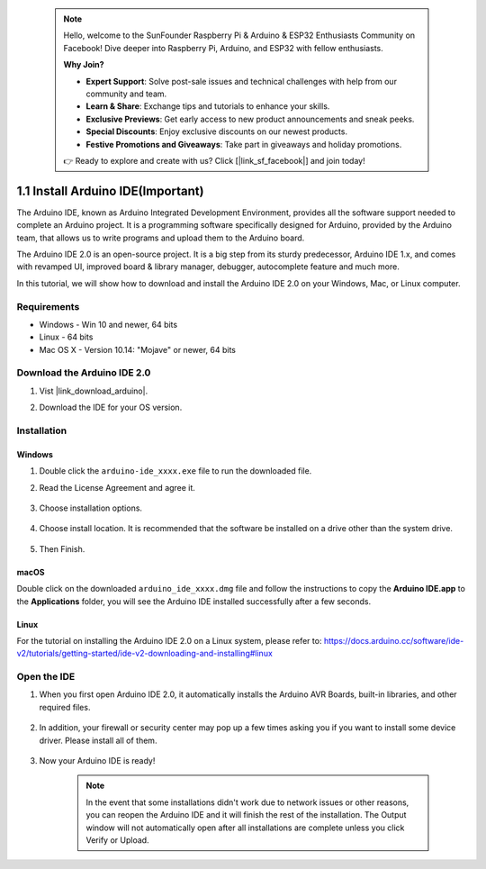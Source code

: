  .. note::

    Hello, welcome to the SunFounder Raspberry Pi & Arduino & ESP32 Enthusiasts Community on Facebook! Dive deeper into Raspberry Pi, Arduino, and ESP32 with fellow enthusiasts.

    **Why Join?**

    - **Expert Support**: Solve post-sale issues and technical challenges with help from our community and team.
    - **Learn & Share**: Exchange tips and tutorials to enhance your skills.
    - **Exclusive Previews**: Get early access to new product announcements and sneak peeks.
    - **Special Discounts**: Enjoy exclusive discounts on our newest products.
    - **Festive Promotions and Giveaways**: Take part in giveaways and holiday promotions.

    👉 Ready to explore and create with us? Click [|link_sf_facebook|] and join today!

.. _install_arduino:

1.1 Install Arduino IDE(Important)
======================================

The Arduino IDE, known as Arduino Integrated Development Environment, provides all the software support needed to complete an Arduino project. It is a programming software specifically designed for Arduino, provided by the Arduino team, that allows us to write programs and upload them to the Arduino board. 

The Arduino IDE 2.0 is an open-source project. It is a big step from its sturdy predecessor, Arduino IDE 1.x, and comes with revamped UI, improved board & library manager, debugger, autocomplete feature and much more.

In this tutorial, we will show how to download and install the Arduino IDE 2.0 on your Windows, Mac, or Linux computer.

Requirements
-------------------

* Windows - Win 10 and newer, 64 bits
* Linux - 64 bits
* Mac OS X - Version 10.14: "Mojave" or newer, 64 bits

Download the Arduino IDE 2.0
-------------------------------

#. Vist |link_download_arduino|.

#. Download the IDE for your OS version.

    .. image:: img/sp_001.png

Installation
------------------------------

Windows
^^^^^^^^^^^^^

#. Double click the ``arduino-ide_xxxx.exe`` file to run the downloaded file.

#. Read the License Agreement and agree it.

    .. image:: img/sp_002.png

#. Choose installation options.

    .. image:: img/sp_003.png

#. Choose install location. It is recommended that the software be installed on a drive other than the system drive.

    .. image:: img/sp_004.png

#. Then Finish. 

    .. image:: img/sp_005.png

macOS
^^^^^^^^^^^^^^^^

Double click on the downloaded ``arduino_ide_xxxx.dmg`` file and follow the instructions to copy the **Arduino IDE.app** to the **Applications** folder, you will see the Arduino IDE installed successfully after a few seconds.

.. image:: img/macos_install_ide.png
    :width: 800

Linux
^^^^^^^^^^^^

For the tutorial on installing the Arduino IDE 2.0 on a Linux system, please refer to: https://docs.arduino.cc/software/ide-v2/tutorials/getting-started/ide-v2-downloading-and-installing#linux


Open the IDE
--------------

#. When you first open Arduino IDE 2.0, it automatically installs the Arduino AVR Boards, built-in libraries, and other required files.

    .. image:: img/sp_901.png

#. In addition, your firewall or security center may pop up a few times asking you if you want to install some device driver. Please install all of them.

    .. image:: img/sp_104.png

#. Now your Arduino IDE is ready!

    .. note::
        In the event that some installations didn't work due to network issues or other reasons, you can reopen the Arduino IDE and it will finish the rest of the installation. The Output window will not automatically open after all installations are complete unless you click Verify or Upload.




